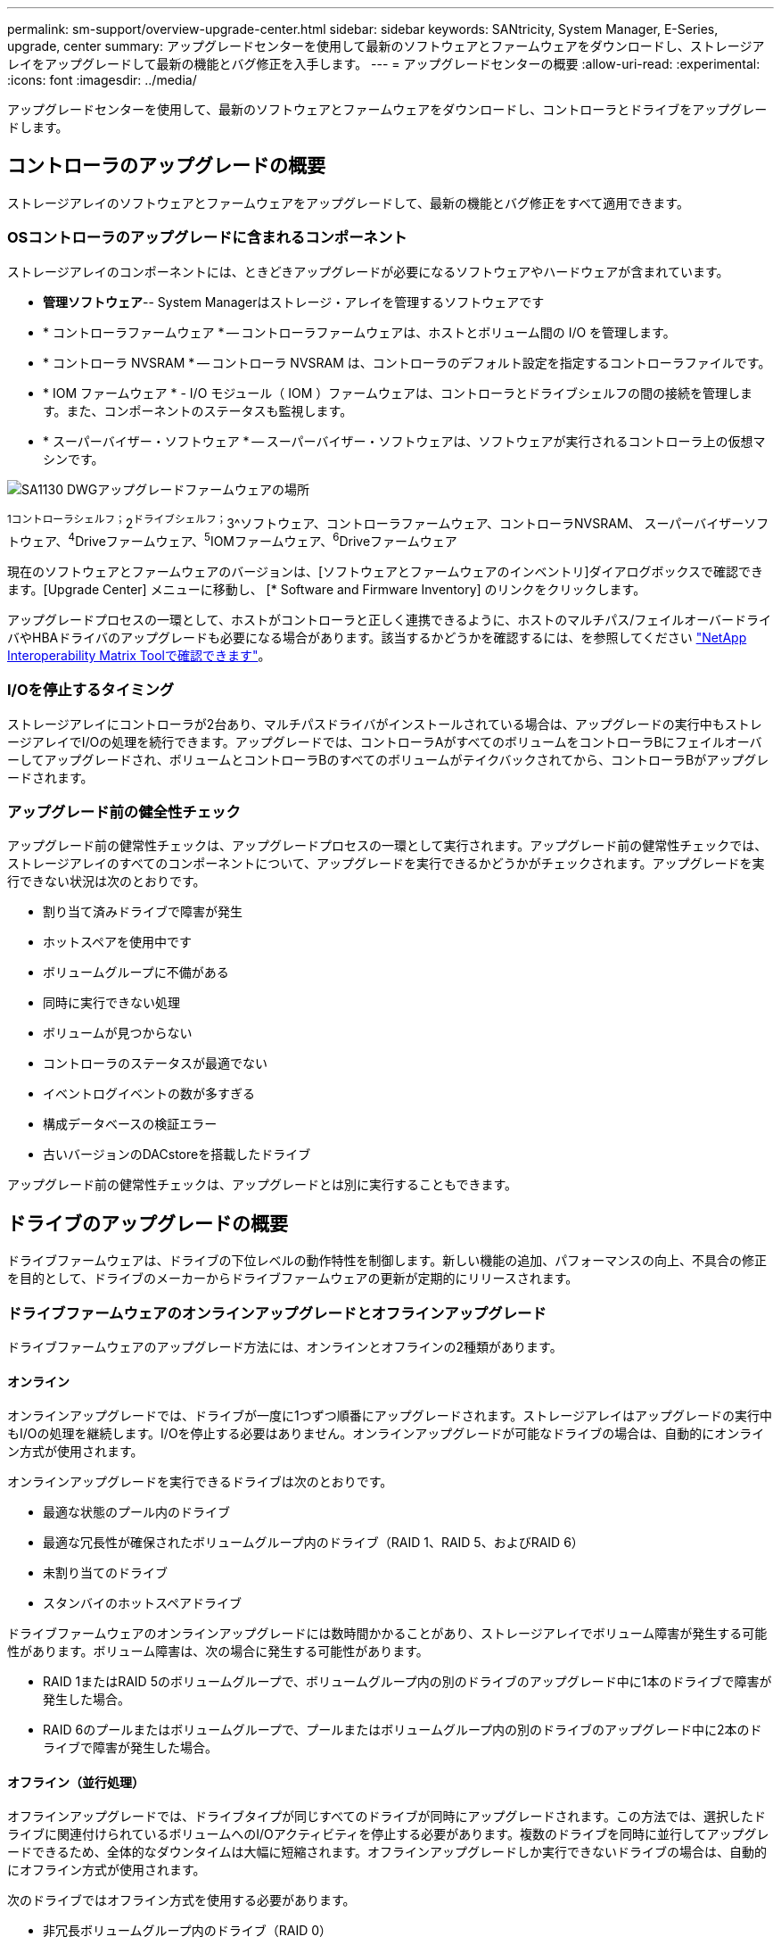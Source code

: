 ---
permalink: sm-support/overview-upgrade-center.html 
sidebar: sidebar 
keywords: SANtricity, System Manager, E-Series, upgrade, center 
summary: アップグレードセンターを使用して最新のソフトウェアとファームウェアをダウンロードし、ストレージアレイをアップグレードして最新の機能とバグ修正を入手します。 
---
= アップグレードセンターの概要
:allow-uri-read: 
:experimental: 
:icons: font
:imagesdir: ../media/


[role="lead"]
アップグレードセンターを使用して、最新のソフトウェアとファームウェアをダウンロードし、コントローラとドライブをアップグレードします。



== コントローラのアップグレードの概要

ストレージアレイのソフトウェアとファームウェアをアップグレードして、最新の機能とバグ修正をすべて適用できます。



=== OSコントローラのアップグレードに含まれるコンポーネント

ストレージアレイのコンポーネントには、ときどきアップグレードが必要になるソフトウェアやハードウェアが含まれています。

* *管理ソフトウェア*-- System Managerはストレージ・アレイを管理するソフトウェアです
* * コントローラファームウェア * -- コントローラファームウェアは、ホストとボリューム間の I/O を管理します。
* * コントローラ NVSRAM * -- コントローラ NVSRAM は、コントローラのデフォルト設定を指定するコントローラファイルです。
* * IOM ファームウェア * - I/O モジュール（ IOM ）ファームウェアは、コントローラとドライブシェルフの間の接続を管理します。また、コンポーネントのステータスも監視します。
* * スーパーバイザー・ソフトウェア * -- スーパーバイザー・ソフトウェアは、ソフトウェアが実行されるコントローラ上の仮想マシンです。


image::../media/sam1130-dwg-upgrade-firmware-locations.gif[SA1130 DWGアップグレードファームウェアの場所]

^1コントローラシェルフ；^2^ドライブシェルフ；^3^ソフトウェア、コントローラファームウェア、コントローラNVSRAM、 スーパーバイザーソフトウェア、^4^Driveファームウェア、^5^IOMファームウェア、^6^Driveファームウェア

現在のソフトウェアとファームウェアのバージョンは、[ソフトウェアとファームウェアのインベントリ]ダイアログボックスで確認できます。[Upgrade Center] メニューに移動し、 [* Software and Firmware Inventory] のリンクをクリックします。

アップグレードプロセスの一環として、ホストがコントローラと正しく連携できるように、ホストのマルチパス/フェイルオーバードライバやHBAドライバのアップグレードも必要になる場合があります。該当するかどうかを確認するには、を参照してください https://imt.netapp.com/matrix/#welcome["NetApp Interoperability Matrix Toolで確認できます"^]。



=== I/Oを停止するタイミング

ストレージアレイにコントローラが2台あり、マルチパスドライバがインストールされている場合は、アップグレードの実行中もストレージアレイでI/Oの処理を続行できます。アップグレードでは、コントローラAがすべてのボリュームをコントローラBにフェイルオーバーしてアップグレードされ、ボリュームとコントローラBのすべてのボリュームがテイクバックされてから、コントローラBがアップグレードされます。



=== アップグレード前の健全性チェック

アップグレード前の健常性チェックは、アップグレードプロセスの一環として実行されます。アップグレード前の健常性チェックでは、ストレージアレイのすべてのコンポーネントについて、アップグレードを実行できるかどうかがチェックされます。アップグレードを実行できない状況は次のとおりです。

* 割り当て済みドライブで障害が発生
* ホットスペアを使用中です
* ボリュームグループに不備がある
* 同時に実行できない処理
* ボリュームが見つからない
* コントローラのステータスが最適でない
* イベントログイベントの数が多すぎる
* 構成データベースの検証エラー
* 古いバージョンのDACstoreを搭載したドライブ


アップグレード前の健常性チェックは、アップグレードとは別に実行することもできます。



== ドライブのアップグレードの概要

ドライブファームウェアは、ドライブの下位レベルの動作特性を制御します。新しい機能の追加、パフォーマンスの向上、不具合の修正を目的として、ドライブのメーカーからドライブファームウェアの更新が定期的にリリースされます。



=== ドライブファームウェアのオンラインアップグレードとオフラインアップグレード

ドライブファームウェアのアップグレード方法には、オンラインとオフラインの2種類があります。



==== オンライン

オンラインアップグレードでは、ドライブが一度に1つずつ順番にアップグレードされます。ストレージアレイはアップグレードの実行中もI/Oの処理を継続します。I/Oを停止する必要はありません。オンラインアップグレードが可能なドライブの場合は、自動的にオンライン方式が使用されます。

オンラインアップグレードを実行できるドライブは次のとおりです。

* 最適な状態のプール内のドライブ
* 最適な冗長性が確保されたボリュームグループ内のドライブ（RAID 1、RAID 5、およびRAID 6）
* 未割り当てのドライブ
* スタンバイのホットスペアドライブ


ドライブファームウェアのオンラインアップグレードには数時間かかることがあり、ストレージアレイでボリューム障害が発生する可能性があります。ボリューム障害は、次の場合に発生する可能性があります。

* RAID 1またはRAID 5のボリュームグループで、ボリュームグループ内の別のドライブのアップグレード中に1本のドライブで障害が発生した場合。
* RAID 6のプールまたはボリュームグループで、プールまたはボリュームグループ内の別のドライブのアップグレード中に2本のドライブで障害が発生した場合。




==== オフライン（並行処理）

オフラインアップグレードでは、ドライブタイプが同じすべてのドライブが同時にアップグレードされます。この方法では、選択したドライブに関連付けられているボリュームへのI/Oアクティビティを停止する必要があります。複数のドライブを同時に並行してアップグレードできるため、全体的なダウンタイムは大幅に短縮されます。オフラインアップグレードしか実行できないドライブの場合は、自動的にオフライン方式が使用されます。

次のドライブではオフライン方式を使用する必要があります。

* 非冗長ボリュームグループ内のドライブ（RAID 0）
* 最適な状態でないプールまたはボリュームグループ内のドライブ
* SSDキャッシュ内のドライブ




=== 互換性

各ドライブファームウェアファイルには、ファームウェアが実行されるドライブタイプに関する情報が含まれています。指定したファームウェアファイルは互換性があるドライブにのみダウンロードできます。アップグレードプロセスの実行中に、 System Manager で自動的に互換性がチェックされます。
